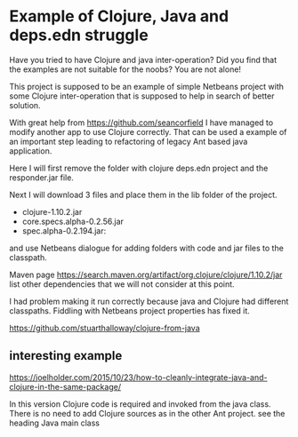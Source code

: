 * Example of Clojure, Java and deps.edn struggle

  Have you tried to have Clojure and java inter-operation? Did you find that the
  examples are not suitable for the noobs? You are not alone!

  This project is supposed to be an example of simple Netbeans project with some
  Clojure inter-operation that is supposed to help in search of better solution.

  With great help from https://github.com/seancorfield   I have managed to
  modify another app to use Clojure correctly. That can be used a example of an
  important step leading to refactoring of legacy Ant based java application.

  Here I will first remove the folder with clojure deps.edn project and the
  responder.jar file.

  Next I will download 3 files and place them in the lib folder of the project.
  + clojure-1.10.2.jar
  + core.specs.alpha-0.2.56.jar
  + spec.alpha-0.2.194.jar:

  and use Netbeans dialogue for adding folders with code and jar files to the
  classpath.

  Maven page https://search.maven.org/artifact/org.clojure/clojure/1.10.2/jar
  list other dependencies that we will not consider at this point.

  I had problem making it run correctly because java and Clojure had different
  classpaths. Fiddling with Netbeans project properties has fixed it.

https://github.com/stuarthalloway/clojure-from-java

** interesting example
 https://joelholder.com/2015/10/23/how-to-cleanly-integrate-java-and-clojure-in-the-same-package/

 In this version Clojure code is required and invoked from the java class. There
 is no need to add Clojure sources as in the other Ant project.
 see the heading Java main class
